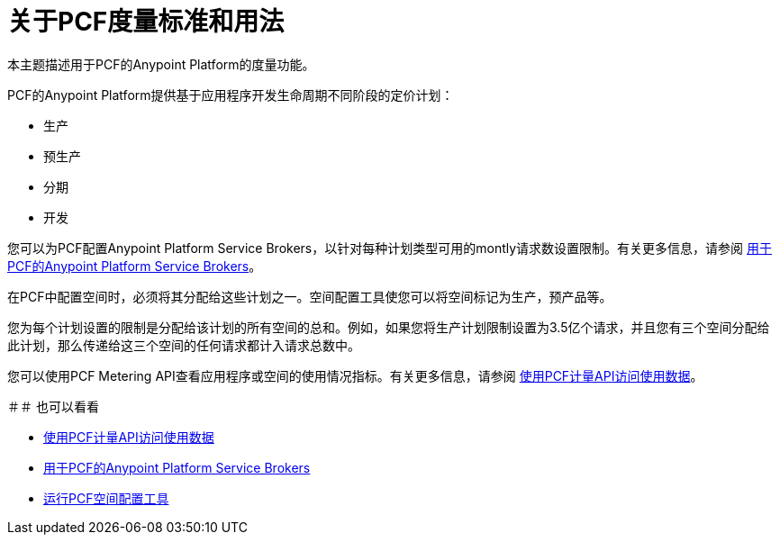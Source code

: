 = 关于PCF度量标准和用法

本主题描述用于PCF的Anypoint Platform的度量功能。

PCF的Anypoint Platform提供基于应用程序开发生命周期不同阶段的定价计划：

* 生产
* 预生产
* 分期
* 开发

您可以为PCF配置Anypoint Platform Service Brokers，以针对每种计划类型可用的montly请求数设置限制。有关更多信息，请参阅 link:https://docs.pivotal.io/partners/mulesoft/configuring.html#metrics[用于PCF的Anypoint Platform Service Brokers]。

在PCF中配置空间时，必须将其分配给这些计划之一。空间配置工具使您可以将空间标记为生产，预产品等。

您为每个计划设置的限制是分配给该计划的所有空间的总和。例如，如果您将生产计划限制设置为3.5亿个请求，并且您有三个空间分配给此计划，那么传递给这三个空间的任何请求都计入请求总数中。

您可以使用PCF Metering API查看应用程序或空间的使用情况指标。有关更多信息，请参阅 link:pcf-metering[使用PCF计量API访问使用数据]。

＃＃ 也可以看看

*  link:pcf-metering[使用PCF计量API访问使用数据]
*  link:https://docs.pivotal.io/partners/mulesoft/configuring.html#metrics[用于PCF的Anypoint Platform Service Brokers]
*  link:pcf-space-config[运行PCF空间配置工具]
